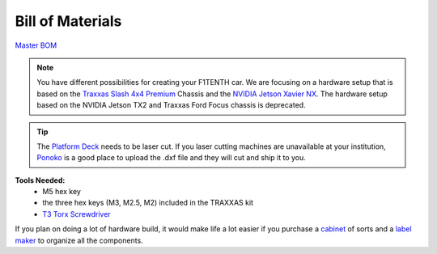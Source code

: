 
.. _doc_BOM:

Bill of Materials
------------------------
`Master BOM <https://docs.google.com/spreadsheets/d/1ykUyrZq-vLlMTf0TIcdMrRbGKcRWglW6ol76QyGst2I/edit#gid=2038095912>`_

.. note::
  You have different possibilities for creating your F1TENTH car. We are focusing on a hardware setup that is based on the  `Traxxas Slash 4x4 Premium <https://traxxas.com/products/models/electric/6804Rslash4x4platinum>`_ Chassis and the `NVIDIA Jetson Xavier NX <https://developer.nvidia.com/embedded/jetson-xavier-nx-devkit>`_. The hardware setup based on the NVIDIA Jetson TX2 and Traxxas Ford Focus chassis is deprecated.

.. tip::
	The `Platform Deck <https://www.google.com/url?q=https://drive.google.com/drive/u/1/folders/1o3jRww0UwfmjTBDACD8qu7SDabRzpr5g&sa=D&ust=1585843187302000&usg=AFQjCNGVoQ58ADRmM1Fl6CvUEe602J_JBA>`_ needs to be laser cut. If you laser cutting machines are unavailable at your institution, `Ponoko <https://www.ponoko.com/>`_ is a good place to upload the .dxf file and they will cut and ship it to you.


.. (scroll to the right to see links)

.. raw:: html

    <iframe width="650" height="950" src="https://docs.google.com/spreadsheets/d/e/2PACX-1vQpeGA74hmfi7aZCqyUDgmA6UDSbyWWVRLzpCmqXuTEX1TZNTnYAlQf3Kv69imXkLvwF-V_q2LC5tEd/pubhtml?widget=true&amp;headers=false"></iframe>

.. raw:: html

	<br><br><br>

**Tools Needed:**
	- M5 hex key
	- the three hex keys (M3, M2.5, M2) included in the TRAXXAS kit
	- `T3 Torx Screwdriver <https://www.ifixit.com/Store/Tools/T3-Torx-Screwdriver/IF145-041?o=2>`_

If you plan on doing a lot of hardware build, it would make life a lot easier if you purchase a `cabinet <https://www.amazon.com/dp/B07DFDS56H/ref=sspa_dk_detail_0?pd_rd_i=B07DFDS56H&pd_rd_w=ozKLb&pf_rd_p=c83c55b0-5d97-454a-a592-a891098a9709&pd_rd_wg=KgL0C&pf_rd_r=8JJYY9JNB12JSW30ZM0K&pd_rd_r=ebf4fbec-a1e1-46cd-b8f8-8edde070e37c&spLa=ZW5jcnlwdGVkUXVhbGlmaWVyPUFRU00wWTJZWEdIWlYmZW5jcnlwdGVkSWQ9QTA2NTk5NTQyV1pFWENSQlZPUDFVJmVuY3J5cHRlZEFkSWQ9QTAxNDkwNDlXNzlIQ1RKMEtYOU0md2lkZ2V0TmFtZT1zcF9kZXRhaWxfdGhlbWF0aWMmYWN0aW9uPWNsaWNrUmVkaXJlY3QmZG9Ob3RMb2dDbGljaz10cnVl&th=1>`_ of sorts and a `label maker <https://www.amazon.com/Brother-P-touch-PTM95-Styles-Patterns/dp/B01GQHHYFE/ref=sxts_sxwds-bia-wc1_0?cv_ct_cx=label+maker&keywords=label+maker&link_code=qs&pd_rd_i=B01GQHHYFE&pd_rd_r=4ee2aad9-af73-4f7f-b9de-03f0502bbfcc&pd_rd_w=FxGKL&pd_rd_wg=NWCuX&pf_rd_p=c8430d96-912c-40d1-9740-e1beca245dd5&pf_rd_r=WF2G78ZNC8HYQVWWNCEZ&psc=1&qid=1583266676>`_ to organize all the components.
